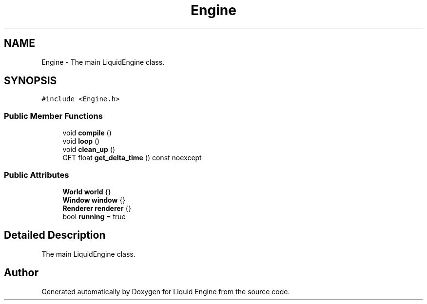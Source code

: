 .TH "Engine" 3 "Wed Apr 3 2024" "Liquid Engine" \" -*- nroff -*-
.ad l
.nh
.SH NAME
Engine \- The main LiquidEngine class\&.  

.SH SYNOPSIS
.br
.PP
.PP
\fC#include <Engine\&.h>\fP
.SS "Public Member Functions"

.in +1c
.ti -1c
.RI "void \fBcompile\fP ()"
.br
.ti -1c
.RI "void \fBloop\fP ()"
.br
.ti -1c
.RI "void \fBclean_up\fP ()"
.br
.ti -1c
.RI "GET float \fBget_delta_time\fP () const noexcept"
.br
.in -1c
.SS "Public Attributes"

.in +1c
.ti -1c
.RI "\fBWorld\fP \fBworld\fP {}"
.br
.ti -1c
.RI "\fBWindow\fP \fBwindow\fP {}"
.br
.ti -1c
.RI "\fBRenderer\fP \fBrenderer\fP {}"
.br
.ti -1c
.RI "bool \fBrunning\fP = true"
.br
.in -1c
.SH "Detailed Description"
.PP 
The main LiquidEngine class\&. 

.SH "Author"
.PP 
Generated automatically by Doxygen for Liquid Engine from the source code\&.
